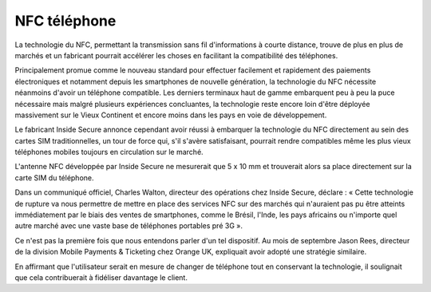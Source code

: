 ﻿
.. index::
   pair: NFC; Téléphone



.. _NFC_telephone:

==============================
NFC téléphone
==============================

.. seealso:: http://www.clubic.com/telephone-portable/technologies-mobiles/NFC/actualite-458722-puce-nfc-telephones.html


La technologie du NFC, permettant la transmission sans fil d'informations à
courte distance, trouve de plus en plus de marchés et un fabricant pourrait
accélérer les choses en facilitant la compatibilité des téléphones.

Principalement promue comme le nouveau standard pour effectuer facilement et
rapidement des paiements électroniques et notamment depuis les smartphones de
nouvelle génération, la technologie du NFC nécessite néanmoins d'avoir un
téléphone compatible. Les derniers terminaux haut de gamme embarquent peu à peu
la puce nécessaire mais malgré plusieurs expériences concluantes, la technologie
reste encore loin d'être déployée massivement sur le Vieux Continent et encore
moins dans les pays en voie de développement.

Le fabricant Inside Secure annonce cependant avoir réussi à embarquer la
technologie du NFC directement au sein des cartes SIM traditionnelles, un
tour de force qui, s'il s'avère satisfaisant, pourrait rendre compatibles même
les plus vieux téléphones mobiles toujours en circulation sur le marché.

L'antenne NFC développée par Inside Secure ne mesurerait que 5 x 10 mm et
trouverait alors sa place directement sur la carte SIM du téléphone.

Dans un communiqué officiel, Charles Walton, directeur des opérations chez
Inside Secure, déclare : « Cette technologie de rupture va nous permettre de
mettre en place des services NFC sur des marchés qui n'auraient pas pu être
atteints immédiatement par le biais des ventes de smartphones, comme le Brésil,
l'Inde, les pays africains ou n'importe quel autre marché avec une vaste base
de téléphones portables pré 3G ».

Ce n'est pas la première fois que nous entendons parler d'un tel dispositif.
Au mois de septembre Jason Rees, directeur de la division Mobile Payments &
Ticketing chez Orange UK, expliquait avoir adopté une stratégie similaire.

En affirmant que l'utilisateur serait en mesure de changer de téléphone tout
en conservant la technologie, il soulignait que cela contribuerait à fidéliser
davantage le client.
